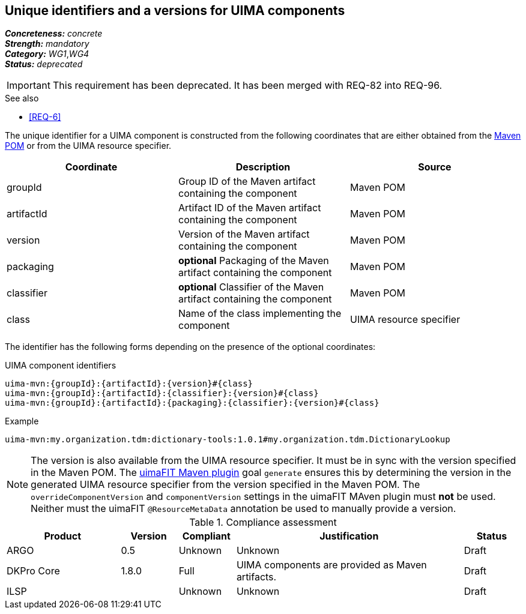 == Unique identifiers and a versions for UIMA components

[%hardbreaks]
[small]#*_Concreteness:_* __concrete__#
[small]#*_Strength:_*     __mandatory__#
[small]#*_Category:_*     __WG1__,__WG4__#
[small]#*_Status:_*       __deprecated__#

IMPORTANT: This requirement has been deprecated. It has been merged with REQ-82 into REQ-96.

.See also
* <<REQ-6>>

The unique identifier for a UIMA component is constructed from the following coordinates that are either obtained from the link:https://maven.apache.org/pom.html#Maven_Coordinates[Maven POM] or from the UIMA resource specifier.

|===
| Coordinate | Description | Source

| groupId 
| Group ID of the Maven artifact containing the component
| Maven POM

| artifactId 
| Artifact ID of the Maven artifact containing the component
| Maven POM

| version 
| Version of the Maven artifact containing the component
| Maven POM

| packaging 
|  *optional* Packaging of the Maven artifact containing the component
| Maven POM

| classifier 
| *optional* Classifier of the Maven artifact containing the component
| Maven POM

| class 
| Name of the class implementing the component
| UIMA resource specifier
|===

The identifier has the following forms depending on the presence of the optional coordinates:

.UIMA component identifiers
----
uima-mvn:{groupId}:{artifactId}:{version}#{class}
uima-mvn:{groupId}:{artifactId}:{classifier}:{version}#{class}
uima-mvn:{groupId}:{artifactId}:{packaging}:{classifier}:{version}#{class}
----

.Example
----
uima-mvn:my.organization.tdm:dictionary-tools:1.0.1#my.organization.tdm.DictionaryLookup
----

NOTE: The version is also available from the UIMA resource specifier. It must be in sync with the version specified in the Maven POM. The link:https://uima.apache.org/d/uimafit-current/tools.uimafit.book.html#tools.uimafit.maven[uimaFIT Maven plugin] goal `generate` ensures this by determining the version in the generated UIMA resource specifier from the version specified in the Maven POM. The `overrideComponentVersion` and `componentVersion` settings in the uimaFIT MAven plugin must *not* be used. Neither must the uimaFIT `@ResourceMetaData` annotation be used to manually provide a version.

.Compliance assessment
[cols="2,1,1,4,1"]
|====
|Product|Version|Compliant|Justification|Status

| ARGO
| 0.5
| Unknown
| Unknown
| Draft

| DKPro Core
| 1.8.0
| Full
| UIMA components are provided as Maven artifacts.
| Draft

| ILSP
| 
| Unknown
| Unknown
| Draft
|====
